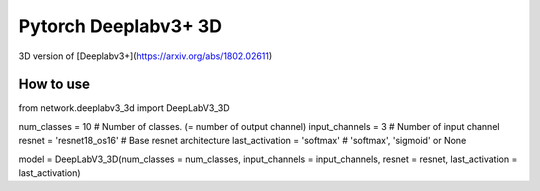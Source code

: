 ======================
 Pytorch Deeplabv3+ 3D
======================
3D version of [Deeplabv3+](https://arxiv.org/abs/1802.02611)

---------------
How to use
---------------
.. code-block:: bash
from network.deeplabv3_3d import DeepLabV3_3D

num_classes = 10 # Number of classes. (= number of output channel)
input_channels = 3 # Number of input channel
resnet = 'resnet18_os16' # Base resnet architecture
last_activation = 'softmax' # 'softmax', 'sigmoid' or None

model = DeepLabV3_3D(num_classes = num_classes, input_channels = input_channels, resnet = resnet, last_activation = last_activation)

